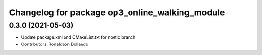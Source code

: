 ^^^^^^^^^^^^^^^^^^^^^^^^^^^^^^^^^^^^^^^^^^^^^^^
Changelog for package op3_online_walking_module
^^^^^^^^^^^^^^^^^^^^^^^^^^^^^^^^^^^^^^^^^^^^^^^

0.3.0 (2021-05-03)
------------------
* Update package.xml and CMakeList.txt for noetic branch
* Contributors: Ronaldson Bellande
